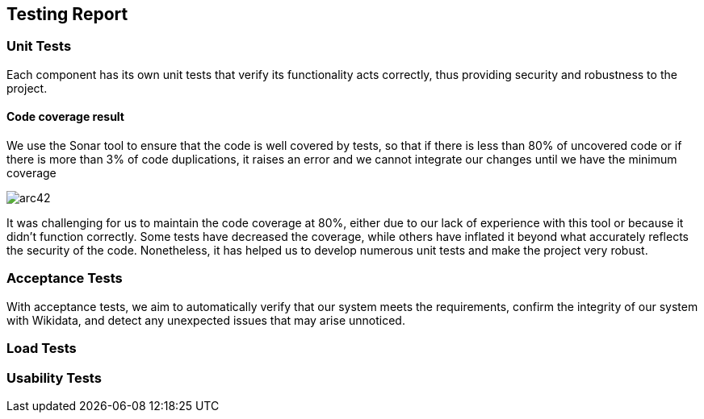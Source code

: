 ifndef::imagesdir[:imagesdir: ../images]

[[section-technical-risks]]
== Testing Report


=== Unit Tests

Each component has its own unit tests that verify its functionality acts correctly, thus providing security and robustness to the project.

==== Code coverage result

We use the Sonar tool to ensure that the code is well covered by tests, so that if there is less than 80% of uncovered code or if there is more than 3% of code duplications, it raises an error and we cannot integrate our changes until we have the minimum coverage

image:12_code_coverage.png[arc42]

It was challenging for us to maintain the code coverage at 80%, either due to our lack of experience with this tool or because it didn't function correctly. Some tests have decreased the coverage, while others have inflated it beyond what accurately reflects the security of the code.
Nonetheless, it has helped us to develop numerous unit tests and make the project very robust.

=== Acceptance Tests

With acceptance tests, we aim to automatically verify that our system meets the requirements, confirm the integrity of our system with Wikidata, and detect any unexpected issues that may arise unnoticed.

=== Load Tests
=== Usability Tests

